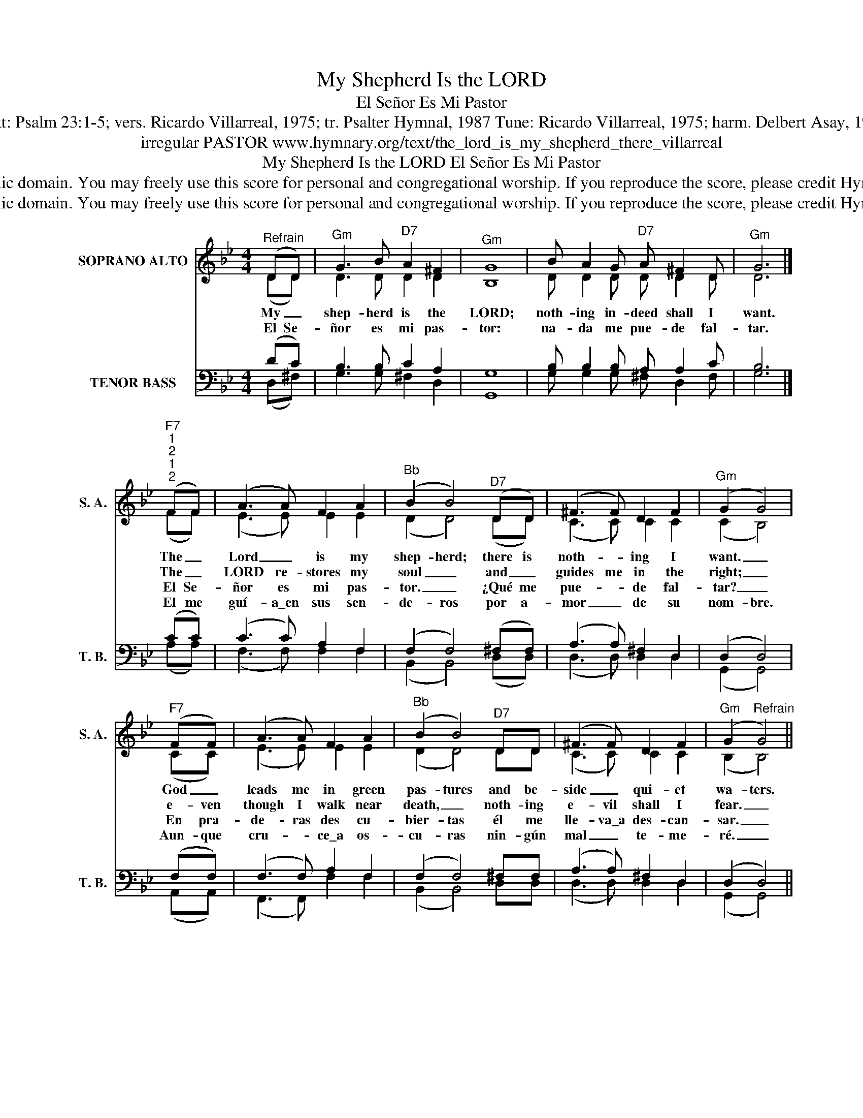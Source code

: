 X:1
T:My Shepherd Is the LORD
T:El Señor Es Mi Pastor
T:Text: Psalm 23:1-5; vers. Ricardo Villarreal, 1975; tr. Psalter Hymnal, 1987 Tune: Ricardo Villarreal, 1975; harm. Delbert Asay, 1975
T:irregular PASTOR www.hymnary.org/text/the_lord_is_my_shepherd_there_villarreal
T:My Shepherd Is the LORD El Señor Es Mi Pastor
T:This hymn is in the public domain. You may freely use this score for personal and congregational worship. If you reproduce the score, please credit Hymnary.org as the source. 
T:This hymn is in the public domain. You may freely use this score for personal and congregational worship. If you reproduce the score, please credit Hymnary.org as the source. 
Z:This hymn is in the public domain. You may freely use this score for personal and congregational worship. If you reproduce the score, please credit Hymnary.org as the source.
%%score ( 1 2 ) ( 3 4 )
L:1/8
M:4/4
K:Bb
V:1 treble nm="SOPRANO ALTO" snm="S. A."
V:2 treble 
V:3 bass nm="TENOR BASS" snm="T. B."
V:4 bass 
V:1
"^Refrain" (DD) |"^Gm" G3 B"^D7" A2 ^F2 |"^Gm" G8 | B A2 G"^D7" A ^F2 D |"^Gm" G6 |] %5
w: My _|shep- herd is the|LORD;|noth- ing in- deed shall I|want.|
w: El Se-|ñor es mi pas-|tor:|na- da me pue- de fal-|tar.|
w: |||||
w: |||||
"^F7""^1""^2""^1""^2" (FF) | (A3 A) F2 A2 |"^Bb" (B2 B4)"^D7" (DD) | (^F3 F) D2 F2 |"^Gm" (G2 G4) | %10
w: The _|Lord _ is my|shep- herd; there is|noth- * ing I|want. _|
w: The _|LORD re- stores my|soul _ and _|guides me in the|right; _|
w: El Se-|ñor es mi pas-|tor. _ ¿Qué me|pue- * de fal-|tar? _|
w: El me|guí- a\_en sus sen-|de- ros por a-|mor _ de su|nom- bre.|
"^F7" (FF) | (A3 A) F2 A2 |"^Bb" (B2 B4)"^D7" DD | (^F3 F) D2 F2 |"^Gm" (G2"^Refrain" G4) || %15
w: God _|leads me in green|pas- tures and be-|side _ qui- et|wa- ters.|
w: e- ven|though I walk near|death, _ noth- ing|e- vil shall I|fear. _|
w: En pra-|de- ras des cu-|bier- tas él me|lle- va\_a des- can-|sar. _|
w: Aun- que|cru- * ce\_a os-|cu- ras nin- gún|mal _ te- me-|ré. _|
V:2
 (DD) | D3 D D2 D2 | B,8 | D D2 D D D2 D | D6 |] (FF) | (E3 E) E2 E2 | (D2 D4) (DD) | %8
 (C3 C) C2 C2 | (C2 B,4) | (CC) | (E3 E) E2 E2 | (D2 D4) DD | (C3 C) C2 C2 | (B,2 B,4) || %15
V:3
 (DC) | B,3 B, C2 A,2 | G,8 | B, B,2 B, A, A,2 C | B,6 |] (CC) | (C3 C) A,2 F,2 | %7
 (F,2 F,4) (^F,F,) | (A,3 A,) ^F,2 D,2 | (D,2 D,4) | (F,F,) | (F,3 F,) A,2 F,2 | (F,2 F,4) ^F,F, | %13
 (A,3 A,) ^F,2 D,2 | (D,2 D,4) || %15
V:4
 (D,^F,) | G,3 G, ^F,2 D,2 | G,,8 | G, G,2 G, ^F, D,2 F, | G,6 |] (A,A,) | (F,3 F,) F,2 F,2 | %7
 (B,,2 B,,4) (D,D,) | (D,3 D,) D,2 D,2 | (G,,2 G,,4) | (A,,A,,) | (F,,3 F,,) F,2 F,2 | %12
 (B,,2 B,,4) D,D, | (D,3 D,) D,2 D,2 | (G,,2 G,,4) || %15


